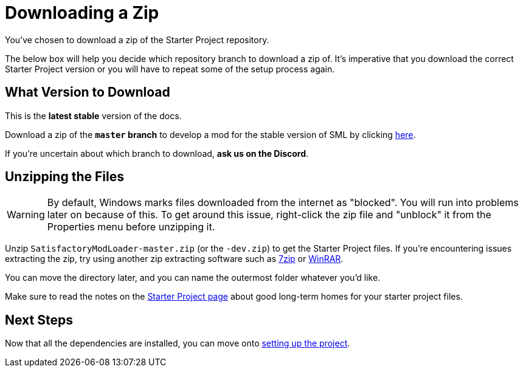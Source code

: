 = Downloading a Zip

You've chosen to download a zip of the Starter Project repository.

The below box will help you decide which repository branch to download a zip of.
It's imperative that you download the correct Starter Project version
or you will have to repeat some of the setup process again.

== What Version to Download

// When updating the below, remember to update StaterProjectViaClone.adoc, StarterProjectViaZip.adoc, and dependencies.adoc (engine)
====
This is the *latest stable* version of the docs.
// This is the *development* version of the docs.

// Stable (Release) and Experimental are currently both the same version - 1.0 Release.

Download a zip of the **`master` branch** to develop a mod for the stable version of SML
by clicking https://github.com/satisfactorymodding/SatisfactoryModLoader/archive/refs/heads/master.zip[here].

// Download a zip of the **`dev` branch** (because SML 3.8.? is not released yet)
// by clicking https://github.com/satisfactorymodding/SatisfactoryModLoader/archive/refs/heads/dev.zip[here].

// You should download a zip either of the **`dev` branch** or the **`master` branch**.
// Of those two, you probably want whichever branch was pushed to most recently, which you can see
// https://github.com/satisfactorymodding/SatisfactoryModLoader/branches[on the GitHub repository].

If you're uncertain about which branch to download, **ask us on the Discord**.
====

== Unzipping the Files

[WARNING]
====
By default, Windows marks files downloaded from the internet as "blocked".
You will run into problems later on because of this.
To get around this issue, right-click the zip file and "unblock" it from the Properties menu before unzipping it.
====

Unzip `SatisfactoryModLoader-master.zip` (or the `-dev.zip`) to get the Starter Project files.
If you're encountering issues extracting the zip,
try using another zip extracting software
such as https://www.7-zip.org/[7zip]
or https://www.win-rar.com/start.html[WinRAR].

You can move the directory later, and you can name the outermost folder whatever you'd like.

Make sure to read the notes on the
xref:Development/BeginnersGuide/StarterProject/ObtainStarterProject.adoc[Starter Project page]
about good long-term homes for your starter project files.

== Next Steps

Now that all the dependencies are installed, you can move onto
xref:Development/BeginnersGuide/project_setup.adoc[setting up the project].

